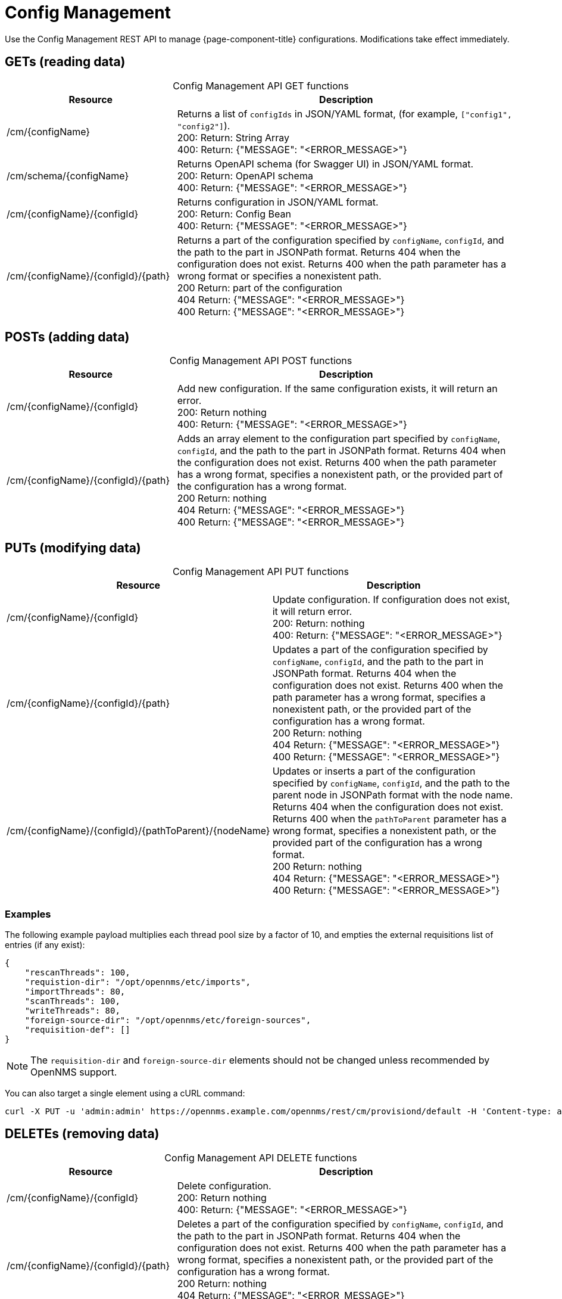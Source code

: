 
[[config-rest-api]]
= Config Management

Use the Config Management REST API to manage {page-component-title} configurations.
Modifications take effect immediately.

== GETs (reading data)

[caption=]
.Config Management API GET functions
[cols="2,4"]
|===
| Resource  | Description

| /cm/\{configName}
| Returns a list of `configIds` in JSON/YAML format, (for example, `["config1", "config2"]`). +
200: Return: String Array +
400: Return: {"MESSAGE": "<ERROR_MESSAGE>"}

| /cm/schema/\{configName}
| Returns OpenAPI schema (for Swagger UI) in JSON/YAML format. +
200: Return: OpenAPI schema +
400: Return: {"MESSAGE": "<ERROR_MESSAGE>"}

| /cm/\{configName}/\{configId}
| Returns configuration in JSON/YAML format. +
200: Return: Config Bean +
400: Return: {"MESSAGE": "<ERROR_MESSAGE>"}

| /cm/\{configName}/\{configId}/\{path}
| Returns a part of the configuration specified by `configName`, `configId`, and the path to the part in JSONPath format.
Returns 404 when the configuration does not exist.
Returns 400 when the path parameter has a wrong format or specifies a nonexistent path. +
200 Return: part of the configuration +
404 Return: {"MESSAGE": "<ERROR_MESSAGE>"} +
400 Return: {"MESSAGE": "<ERROR_MESSAGE>"}
|===

== POSTs (adding data)

[caption=]
.Config Management API POST functions
[cols="2,4"]
|===
| Resource  | Description

| /cm/\{configName}/\{configId}
| Add new configuration.
If the same configuration exists, it will return an error. +
200: Return nothing +
400: Return: {"MESSAGE": "<ERROR_MESSAGE>"}

| /cm/\{configName}/\{configId}/\{path}
| Adds an array element to the configuration part specified by `configName`, `configId`, and the path to the part in JSONPath format.
Returns 404 when the configuration does not exist.
Returns 400 when the path parameter has a wrong format, specifies a nonexistent path, or the provided part of the configuration has a wrong format. +
200 Return: nothing +
404 Return: {"MESSAGE": "<ERROR_MESSAGE>"} +
400 Return: {"MESSAGE": "<ERROR_MESSAGE>"}
|===

== PUTs (modifying data)

[caption=]
.Config Management API PUT functions
[cols="3,4"]
|===
| Resource  | Description

| /cm/\{configName}/\{configId}
|  Update configuration.
If configuration does not exist, it will return error. +
200: Return: nothing +
400: Return: {"MESSAGE": "<ERROR_MESSAGE>"}

| /cm/\{configName}/\{configId}/\{path}
| Updates a part of the configuration specified by `configName`, `configId`, and the path to the part in JSONPath format.
Returns 404 when the configuration does not exist.
Returns 400 when the path parameter has a wrong format, specifies a nonexistent path, or the provided part of the configuration has a wrong format. +
200 Return: nothing +
404 Return: {"MESSAGE": "<ERROR_MESSAGE>"} +
400 Return: {"MESSAGE": "<ERROR_MESSAGE>"}

| /cm/\{configName}/\{configId}/\{pathToParent}/\{nodeName}
| Updates or inserts a part of the configuration specified by `configName`, `configId`, and the path to the parent node in JSONPath format with the node name.
Returns 404 when the configuration does not exist.
Returns 400 when the `pathToParent` parameter has a wrong format, specifies a nonexistent path, or the provided part of the configuration has a wrong format. +
200 Return: nothing +
404 Return: {"MESSAGE": "<ERROR_MESSAGE>"} +
400 Return: {"MESSAGE": "<ERROR_MESSAGE>"} +
|===

=== Examples

The following example payload multiplies each thread pool size by a factor of 10, and empties the external requisitions list of entries (if any exist):

[source, json]
----
{
    "rescanThreads": 100,
    "requistion-dir": "/opt/opennms/etc/imports",
    "importThreads": 80,
    "scanThreads": 100,
    "writeThreads": 80,
    "foreign-source-dir": "/opt/opennms/etc/foreign-sources",
    "requisition-def": []
}
----

NOTE: The `requisition-dir` and `foreign-source-dir` elements should not be changed unless recommended by OpenNMS support.

You can also target a single element using a cURL command:

[source]
curl -X PUT -u 'admin:admin' https://opennms.example.com/opennms/rest/cm/provisiond/default -H 'Content-type: application/json' --data '{ "rescanThreads": 150 }'

== DELETEs (removing data)

[caption=]
.Config Management API DELETE functions
[cols="2,4"]
|===
| Resource  | Description

| /cm/\{configName}/\{configId}
| Delete configuration. +
200: Return nothing +
400: Return: {"MESSAGE": "<ERROR_MESSAGE>"}

| /cm/\{configName}/\{configId}/\{path}
| Deletes a part of the configuration specified by `configName`, `configId`, and the path to the part in JSONPath format.
Returns 404 when the configuration does not exist.
Returns 400 when the path parameter has a wrong format, specifies a nonexistent path, or the provided part of the configuration has a wrong format. +
200 Return: nothing +
404 Return: {"MESSAGE": "<ERROR_MESSAGE>"} +
400 Return: {"MESSAGE": "<ERROR_MESSAGE>"}
|===
